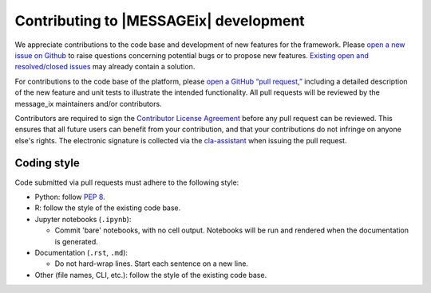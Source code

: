 Contributing to |MESSAGEix| development
=======================================

We appreciate contributions to the code base and development of new features for the framework.
Please `open a new issue on Github <https://github.com/iiasa/message_ix/issues/new>`_ to raise questions concerning potential bugs or to propose new features.
`Existing open and resolved/closed issues <https://github.com/iiasa/message_ix/issues?q=is:issue>`_ may already contain a solution.

For contributions to the code base of the platform, please `open a GitHub “pull request,” <https://github.com/iiasa/message_ix/pulls>`_ including a detailed description of the new feature and unit tests to illustrate the intended functionality.
All pull requests will be reviewed by the message_ix maintainers and/or contributors.

Contributors are required to sign the `Contributor License Agreement`_ before any pull request can be reviewed.
This ensures that all future users can benefit from your contribution, and that your contributions do not infringe on anyone else's rights.
The electronic signature is collected via the `cla-assistant`_ when issuing the pull request.

Coding style
------------

Code submitted via pull requests must adhere to the following style:

- Python: follow `PEP 8`_.
- R: follow the style of the existing code base.
- Jupyter notebooks (``.ipynb``):

  - Commit 'bare' notebooks, with no cell output.
    Notebooks will be run and rendered when the documentation is generated.

- Documentation (``.rst``, ``.md``):

  - Do not hard-wrap lines. Start each sentence on a new line.

- Other (file names, CLI, etc.): follow the style of the existing code base.

.. _`Contributor License Agreement`: contributor_license.html
.. _`cla-assistant`: https://github.com/cla-assistant/
.. _`PEP 8`: https://www.python.org/dev/peps/pep-0008/
